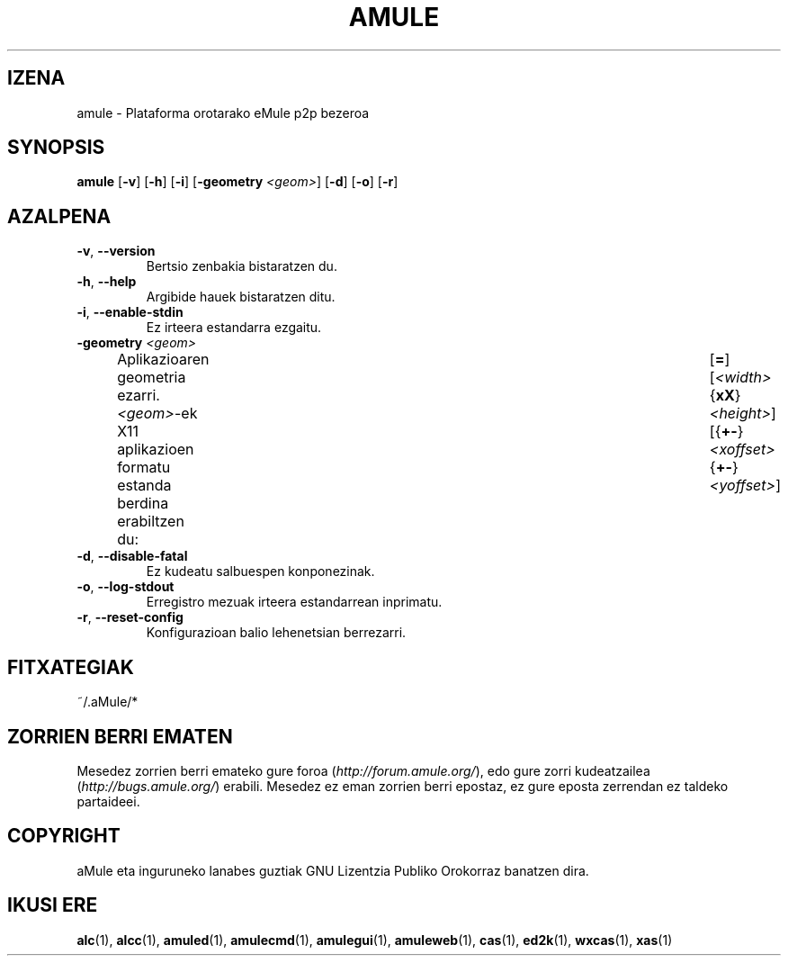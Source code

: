 .TH AMULE 1 "2005 Martxoa" "aMule 2.0.0b" "aMule"
.SH IZENA
amule \- Plataforma orotarako eMule p2p bezeroa
.SH SYNOPSIS
.B amule
.RB [ \-v ]
.RB [ \-h ]
.RB [ \-i ]
.RB [ \-geometry " " \fI<geom> ]
.RB [ \-d ]
.RB [ \-o ]
.RB [ \-r ]
.SH AZALPENA
.TP
\fB\-v\fR, \fB\-\-version\fR
Bertsio zenbakia bistaratzen du.
.TP
\fB\-h\fR, \fB\-\-help\fR
Argibide hauek bistaratzen ditu.
.TP
\fB-i\fR, \fB\-\-enable\-stdin\fR
Ez irteera estandarra ezgaitu.
.TP
\fB\-geometry\fR \fI<geom>\fR
Aplikazioaren geometria ezarri.
\fI<geom>\fR-ek X11 aplikazioen formatu estanda berdina erabiltzen du:	[\fB=\fR][\fI<width>\fR{\fBxX\fR}\fI<height>\fR][{\fB+-\fR}\fI<xoffset>\fR{\fB+-\fR}\fI<yoffset>\fR]
.TP
\fB\-d\fR, \fB\-\-disable\-fatal\fR
Ez kudeatu salbuespen konponezinak.
.TP
\fB\-o\fR, \fB\-\-log\-stdout\fR
Erregistro mezuak irteera estandarrean inprimatu.
.TP
\fB\-r\fR, \fB\-\-reset\-config\fR
Konfigurazioan balio lehenetsian berrezarri.
\
.SH FITXATEGIAK
~/.aMule/*
.SH ZORRIEN BERRI EMATEN
Mesedez zorrien berri emateko gure foroa (\fIhttp://forum.amule.org/\fR), edo gure zorri kudeatzailea (\fIhttp://bugs.amule.org/\fR) erabili.
Mesedez ez eman zorrien berri epostaz, ez gure eposta zerrendan ez taldeko partaideei.
.SH COPYRIGHT
aMule eta inguruneko lanabes guztiak GNU Lizentzia Publiko Orokorraz banatzen dira.
.SH IKUSI ERE
\fBalc\fR(1), \fBalcc\fR(1), \fBamuled\fR(1), \fBamulecmd\fR(1), \fBamulegui\fR(1), \fBamuleweb\fR(1), \fBcas\fR(1), \fBed2k\fR(1), \fBwxcas\fR(1), \fBxas\fR(1)
